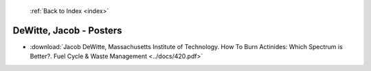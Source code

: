  :ref:`Back to Index <index>`

DeWitte, Jacob - Posters
------------------------

* :download:`Jacob DeWitte, Massachusetts Institute of Technology. How To Burn Actinides: Which Spectrum is Better?. Fuel Cycle & Waste Management <../docs/420.pdf>`
